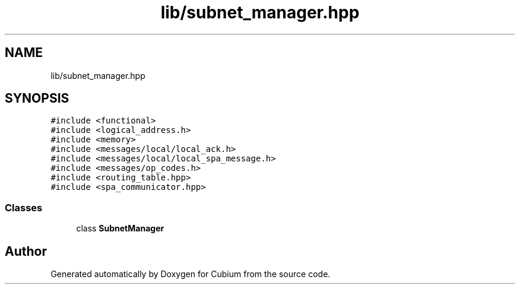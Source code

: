 .TH "lib/subnet_manager.hpp" 3 "Wed Oct 18 2017" "Version 1.5" "Cubium" \" -*- nroff -*-
.ad l
.nh
.SH NAME
lib/subnet_manager.hpp
.SH SYNOPSIS
.br
.PP
\fC#include <functional>\fP
.br
\fC#include <logical_address\&.h>\fP
.br
\fC#include <memory>\fP
.br
\fC#include <messages/local/local_ack\&.h>\fP
.br
\fC#include <messages/local/local_spa_message\&.h>\fP
.br
\fC#include <messages/op_codes\&.h>\fP
.br
\fC#include <routing_table\&.hpp>\fP
.br
\fC#include <spa_communicator\&.hpp>\fP
.br

.SS "Classes"

.in +1c
.ti -1c
.RI "class \fBSubnetManager\fP"
.br
.in -1c
.SH "Author"
.PP 
Generated automatically by Doxygen for Cubium from the source code\&.
